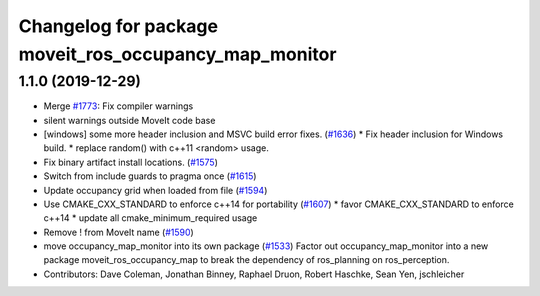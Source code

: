 ^^^^^^^^^^^^^^^^^^^^^^^^^^^^^^^^^^^^^^^^^^^^^^^^^^^^^^
Changelog for package moveit_ros_occupancy_map_monitor
^^^^^^^^^^^^^^^^^^^^^^^^^^^^^^^^^^^^^^^^^^^^^^^^^^^^^^

1.1.0 (2019-12-29)
------------------
* Merge `#1773 <https://github.com/JafarAbdi/moveit/issues/1773>`_: Fix compiler warnings
* silent warnings outside MoveIt code base
* [windows] some more header inclusion and MSVC build error fixes. (`#1636 <https://github.com/JafarAbdi/moveit/issues/1636>`_)
  * Fix header inclusion for Windows build.
  * replace random() with c++11 <random> usage.
* Fix binary artifact install locations. (`#1575 <https://github.com/JafarAbdi/moveit/issues/1575>`_)
* Switch from include guards to pragma once (`#1615 <https://github.com/JafarAbdi/moveit/issues/1615>`_)
* Update occupancy grid when loaded from file (`#1594 <https://github.com/JafarAbdi/moveit/issues/1594>`_)
* Use CMAKE_CXX_STANDARD to enforce c++14 for portability (`#1607 <https://github.com/JafarAbdi/moveit/issues/1607>`_)
  * favor CMAKE_CXX_STANDARD to enforce c++14
  * update all cmake_minimum_required usage
* Remove ! from MoveIt name (`#1590 <https://github.com/JafarAbdi/moveit/issues/1590>`_)
* move occupancy_map_monitor into its own package (`#1533 <https://github.com/JafarAbdi/moveit/issues/1533>`_)
  Factor out occupancy_map_monitor into a new package moveit_ros_occupancy_map
  to break the dependency of ros_planning on ros_perception.
* Contributors: Dave Coleman, Jonathan Binney, Raphael Druon, Robert Haschke, Sean Yen, jschleicher
